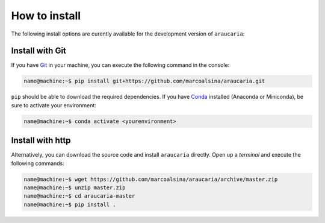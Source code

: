 How to install
==============

The following install options are curently available for the development version of ``araucaria``:

Install with Git
----------------

If you have `Git <https://git-scm.com/>`_ in your machine, you can execute the following command in the console:

.. code-block:: bash

   name@machine:~$ pip install git+https://github.com/marcoalsina/araucaria.git

``pip`` should be able to download the required dependencies.
If you have `Conda <https://docs.conda.io/en/latest/>`_ installed (Anaconda or Miniconda), be sure to activate your environment:

.. code-block:: bash

   name@machine:~$ conda activate <yourenvironment>

Install with http
-----------------

Alternatively, you can download the source code and install ``araucaria`` directly.
Open up a `terminal` and execute the following commands:

.. code-block:: bash

    name@machine:~$ wget https://github.com/marcoalsina/araucaria/archive/master.zip
    name@machine:~$ unzip master.zip
    name@machine:~$ cd araucaria-master
    name@machine:~$ pip install .
